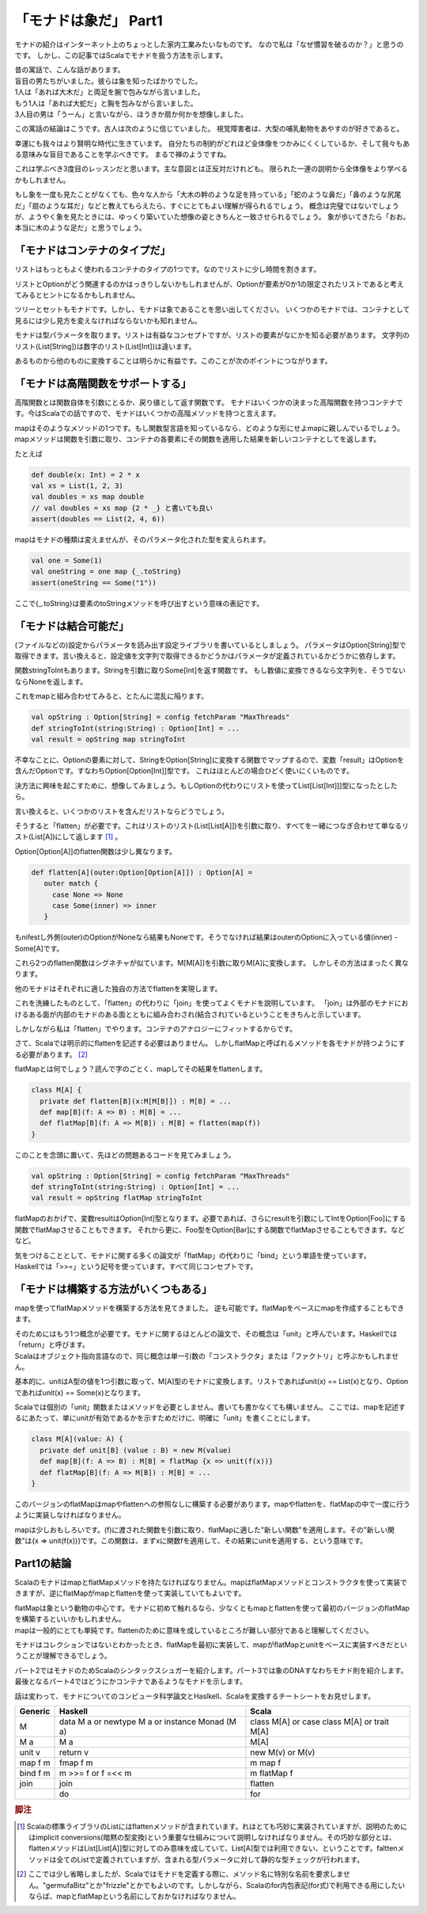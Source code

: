 「モナドは象だ」 Part1
========================================================================

モナドの紹介はインターネット上のちょっとした家内工業みたいなものです。
なので私は「なぜ慣習を破るのか？」と思うのです。
しかし、この記事ではScalaでモナドを扱う方法を示します。

| 昔の寓話で、こんな話があります。
| 盲目の男たちがいました。彼らは象を知ったばかりでした。

| 1人は「あれば大木だ」と両足を腕で包みながら言いました。
| もう1人は「あれば大蛇だ」と胸を包みながら言いました。
| 3人目の男は「うーん」と言いながら、ほうきか扇か何かを想像しました。

この寓話の結論はこうです。古人は次のように信じていました。 視覚障害者は、大型の哺乳動物をあやすのが好きであると。

幸運にも我々はより賢明な時代に生きています。
自分たちの制約がどれほど全体像をつかみにくくしているか、そして我々もある意味みな盲目であることを学ぶべきです。 まるで禅のようですね。

これは学ぶべき3度目のレッスンだと思います。主な意図とは正反対だけれども。 限られた一連の説明から全体像をより学べるかもしれません。

もし象を一度も見たことがなくても、色々な人から「大木の幹のような足を持っている」「蛇のような鼻だ」「鼻のような尻尾だ」「扇のような耳だ」などと教えてもらえたら、すぐにとてもよい理解が得られるでしょう。
概念は完璧ではないでしょうが、ようやく象を見たときには、ゆっくり築いていた想像の姿ときちんと一致させられるでしょう。
象が歩いてきたら「おお。本当に木のような足だ」と思うでしょう。

「モナドはコンテナのタイプだ」
------------------------------------------------------------------------

リストはもっともよく使われるコンテナのタイプの1つです。なのでリストに少し時間を割きます。

リストとOptionがどう関連するのかはっきりしないかもしれませんが、Optionが要素が0か1の限定されたリストであると考えてみるとヒントになるかもしれません。

ツリーとセットもモナドです。しかし、モナドは象であることを思い出してください。
いくつかのモナドでは、コンテナとして見るには少し見方を変えなければならないかも知れません。

モナドは型パラメータを取ります。リストは有益なコンセプトですが、リストの要素がなにかを知る必要があります。
文字列のリスト(List[String])は数字のリスト(List[Int])は違います。

あるものから他のものに変換することは明らかに有益です。このことが次のポイントにつながります。

「モナドは高階関数をサポートする」
------------------------------------------------------------------------

高階関数とは関数自体を引数にとるか、戻り値として返す関数です。
モナドはいくつかの決まった高階関数を持つコンテナです。今はScalaでの話ですので、モナドはいくつかの高階メソッドを持つと言えます。

mapはそのようなメソッドの1つです。もし関数型言語を知っているなら、どのような形にせよmapに親しんでいるでしょう。
mapメソッドは関数を引数に取り、コンテナの各要素にその関数を適用した結果を新しいコンテナとしてを返します。

たとえば

.. code-block:: scala

  def double(x: Int) = 2 * x
  val xs = List(1, 2, 3)
  val doubles = xs map double
  // val doubles = xs map {2 * _} と書いても良い
  assert(doubles == List(2, 4, 6))


mapはモナドの種類は変えませんが、そのパラメータ化された型を変えられます。

.. code-block:: scala

  val one = Some(1)
  val oneString = one map {_.toString}
  assert(oneString == Some("1"))

ここで{_.toString}は要素のtoStringメソッドを呼び出すという意味の表記です。

「モナドは結合可能だ」
------------------------------------------------------------------------

(ファイルなどの)設定からパラメータを読み出す設定ライブラリを書いているとしましょう。
パラメータはOption[String]型で取得できます。言い換えると、設定値を文字列で取得できるかどうかはパラメータが定義されているかどうかに依存します。

関数stringToIntもあります。Stringを引数に取りSome[Int]を返す関数です。 もし数値に変換できるなら文字列を、そうでないならNoneを返します。

これをmapと組み合わせてみると、とたんに混乱に陥ります。

.. code-block:: scala

  val opString : Option[String] = config fetchParam "MaxThreads"
  def stringToInt(string:String) : Option[Int] = ...
  val result = opString map stringToInt


不幸なことに、Optionの要素に対して、StringをOption[String]に変換する関数でマップするので、変数「result」はOptionを含んだOptionです。すなわちOption[Option[Int]]型です。
これはほとんどの場合ひどく使いにくいものです。

決方法に興味を起こすために、想像してみましょう。もしOptionの代わりにリストを使ってList[List[Int]]]型になったとしたら。

言い換えると、いくつかのリストを含んだリストならどうでしょう。

そうすると「flatten」が必要です。これはリストのリスト(List[List[A]])を引数に取り、すべてを一緒につなぎ合わせて単なるリスト(List[A])にして返します [#flatten]_ 。

Option[Option[A]]のflatten関数は少し異なります。

.. code-block:: scala

  def flatten[A](outer:Option[Option[A]]) : Option[A] =
     outer match {
       case None => None
       case Some(inner) => inner
     }

もnifestし外側(outer)のOptionがNoneなら結果もNoneです。そうでなければ結果はouterのOptionに入っている値(inner) - Some[A]です。

これら2つのflatten関数はシグネチャが似ています。M[M[A]]を引数に取りM[A]に変換します。
しかしその方法はまったく異なります。

他のモナドはそれぞれに適した独自の方法でflattenを実現します。

これを洗練したものとして、「flatten」の代わりに「join」を使ってよくモナドを説明しています。
「join」は外部のモナドにおけるある面が内部のモナドのある面とともに組み合わされ(結合され)ているということをきちんと示しています。

しかしながら私は「flatten」でやります。コンテナのアナロジーにフィットするからです。

さて、Scalaでは明示的にflattenを記述する必要はありません。 しかしflatMapと呼ばれるメソッドを各モナドが持つようにする必要があります。 [#flatmap]_

flatMapとは何でしょう？読んで字のごとく、mapしてその結果をflattenします。

.. code-block:: scala

  class M[A] {
    private def flatten[B](x:M[M[B]]) : M[B] = ...
    def map[B](f: A => B) : M[B] = ...
    def flatMap[B](f: A => M[B]) : M[B] = flatten(map(f))
  }

このことを念頭に置いて、先ほどの問題あるコードを見てみましょう。

.. code-block:: scala

  val opString : Option[String] = config fetchParam "MaxThreads"
  def stringToInt(string:String) : Option[Int] = ...
  val result = opString flatMap stringToInt


flatMapのおかげで、変数resultはOption[Int]型となります。必要であれば、さらにresultを引数にしてIntをOption[Foo]にする関数でflatMapさせることもできます。 それから更に、Foo型をOption[Bar]にする関数でflatMapさせることもできます。などなど。

| 気をつけることとして、モナドに関する多くの論文が「flatMap」の代わりに「bind」という単語を使っています。
| Haskellでは「>>=」という記号を使っています。すべて同じコンセプトです。

「モナドは構築する方法がいくつもある」
------------------------------------------------------------------------

mapを使ってflatMapメソッドを構築する方法を見てきました。 逆も可能です。flatMapをベースにmapを作成することもできます。

| そのためにはもう1つ概念が必要です。モナドに関するほとんどの論文で、その概念は「unit」と呼んでいます。Haskellでは「return」と呼びます。
| Scalaはオブジェクト指向言語なので、同じ概念は単一引数の「コンストラクタ」または「ファクトリ」と呼ぶかもしれません。

基本的に、unitはA型の値を1つ引数に取って、M[A]型のモナドに変換します。リストであればunit(x) == List(x)となり、Optionであればunit(x) == Some(x)となります。

Scalaでは個別の「unit」関数またはメソッドを必要としません。書いても書かなくても構いません。
ここでは、mapを記述するにあたって、単にunitが有効であるかを示すためだけに、明確に「unit」を書くことにします。

.. code-block:: scala

  class M[A](value: A) {
    private def unit[B] (value : B) = new M(value)
    def map[B](f: A => B) : M[B] = flatMap {x => unit(f(x))}
    def flatMap[B](f: A => M[B]) : M[B] = ...
  }


このバージョンのflatMapはmapやflattenへの参照なしに構築する必要があります。mapやflattenを、flatMapの中で一度に行うように実装しなければなりません。

mapは少しおもしろいです。(f)に渡された関数を引数に取り、flatMapに適した"新しい関数"を適用します。その"新しい関数"は{x => unit(f(x))}です。この関数は、まずxに関数fを適用して、その結果にunitを適用する、という意味です。

Part1の結論
------------------------------------------------------------------------

ScalaのモナドはmapとflatMapメソッドを持たなければなりません。mapはflatMapメソッドとコンストラクタを使って実装できますが、逆にflatMapがmapとflattenを使って実装していてもよいです。

| flatMapは象という動物の中心です。モナドに初めて触れるなら、少なくともmapとflattenを使って最初のバージョンのflatMapを構築するといいかもしれません。
| mapは一般的にとても単純です。flattenのために意味を成しているところが難しい部分であると理解してください。

モナドはコレクションではないとわかったとき、flatMapを最初に実装して、mapがflatMapとunitをベースに実装すべきだということが理解できるでしょう。

パート2ではモナドのためScalaのシンタックスシュガーを紹介します。パート3では象のDNAすなわちモナド則を紹介します。 最後となるパート4ではどうにかコンテナであるようなモナドを示します。

話は変わって、モナドについてのコンピュータ科学論文とHaslkell、Scalaを変換するチートシートをお見せします。

+----------------+-------------------------------+-------------------------------------+
| Generic        | Haskell                       | Scala                               |
+================+===============================+=====================================+
| M              | data M a or                   | class M[A] or                       |
|                | newtype M a or                | case class M[A] or                  |
|                | instance Monad (M a)          | trait M[A]                          |
+----------------+-------------------------------+-------------------------------------+
| M a            | M a                           | M[A]                                |
+----------------+-------------------------------+-------------------------------------+
| unit v         | return v                      | new M(v) or                         |
|                |                               | M(v)                                |
+----------------+-------------------------------+-------------------------------------+
| map f m        | fmap f m                      | m map f                             |
+----------------+-------------------------------+-------------------------------------+
| bind f m       | m >>= f or                    | m flatMap f                         |
|                | f =<< m                       |                                     |
+----------------+-------------------------------+-------------------------------------+
| join           | join                          | flatten                             |
+----------------+-------------------------------+-------------------------------------+
|                | do                            | for                                 |
+----------------+-------------------------------+-------------------------------------+



.. rubric:: 脚注

.. [#flatten] Scalaの標準ライブラリのListにはflattenメソッドが含まれています。れはとても巧妙に実装されていますが、説明のためにはimplicit conversions(暗黙の型変換)という重要な仕組みについて説明しなければなりません。その巧妙な部分とは、flattenメソッドはList[List[A]]型に対してのみ意味を成していて、List[A]型では利用できない、ということです。falttenメソッドは全てのListで定義されていますが、含まれる型パラメータに対して静的な型チェックが行われます。

.. [#flatmap] ここでは少し省略しましたが、Scalaではモナドを定義する際に、メソッド名に特別な名前を要求しません。"germufaBitz"とか"frizzle"とかでもよいのです。しかしながら、Scalaのfor内包表記(for式)で利用できる用にしたいならば、mapとflatMapという名前にしておかなければなりません。

